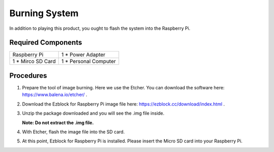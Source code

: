 Burning System
================

In addition to playing this product, you ought to flash the system into the Raspberry Pi.

Required Components
----------------------

==================    ======================
Raspberry Pi          1 * Power Adapter
1 * Mirco SD Card     1 * Personal Computer
==================    ======================

Procedures
-----------

1. Prepare the tool of image burning. Here we use the Etcher. You can download the
   software here: `https://www.balena.io/etcher/ <https://www.balena.io/etcher/>`_ .

2. Download the Ezblock for Raspberry Pi image file here: 
   `https://ezblock.cc/download/index.html <https://ezblock.cc/download/index.html>`_ .

3. Unzip the package downloaded and you will see the .img file inside.

   **Note: Do not extract the .img file.**

4. With Etcher, flash the image file into the SD card.

   .. image:: img/burning1.png
     :width: 500
     :align: center

5. At this point, Ezblock for Raspberry Pi is installed. Please insert the Micro SD card
   into your Raspberry Pi.

   .. image:: img/burning2.png
    :width: 330
    :align: center


